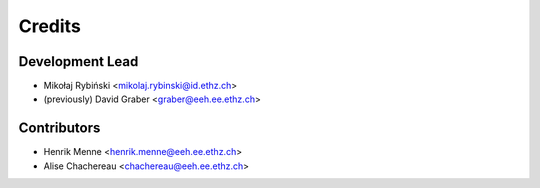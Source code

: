 =======
Credits
=======

Development Lead
----------------

* Mikołaj Rybiński <mikolaj.rybinski@id.ethz.ch>
* (previously) David Graber <graber@eeh.ee.ethz.ch>

Contributors
------------

* Henrik Menne <henrik.menne@eeh.ee.ethz.ch>
* Alise Chachereau <chachereau@eeh.ee.ethz.ch>
